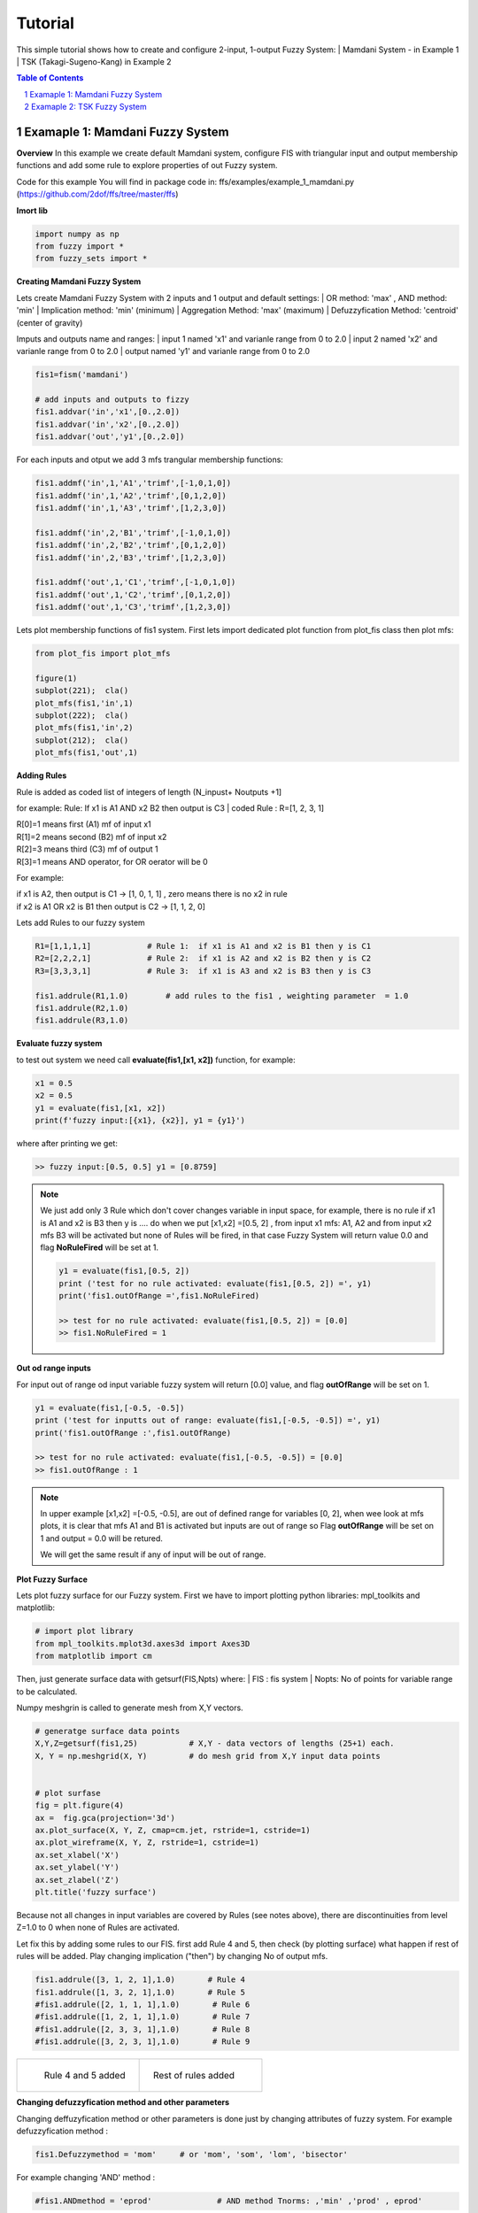 Tutorial
========

This simple tutorial shows how to create and configure 2-input, 1-output Fuzzy System:
| Mamdani System - in Example 1 
| TSK (Takagi-Sugeno-Kang) in Example 2       
 
.. contents:: Table of Contents
.. section-numbering::


--------------------------------
Examaple 1: Mamdani Fuzzy System 
--------------------------------

**Overview**
In this example we create default Mamdani system, configure FIS with triangular input and output membership functions 
and add some rule to explore properties of out Fuzzy system.

Code for this example You will find in package code in: ffs/examples/example_1_mamdani.py (https://github.com/2dof/ffs/tree/master/ffs)

**Imort lib**

.. code-block:: python
    
    import numpy as np 
    from fuzzy import *
    from fuzzy_sets import * 



**Creating Mamdani Fuzzy System**

Lets create Mamdani Fuzzy System with 2 inputs and 1 output and default settings:
| OR method: 'max' , AND method: 'min'
| Implication method:  'min'  (minimum)
| Aggregation Method:  'max'  (maximum)   
| Defuzzyfication Method: 'centroid' (center of gravity)

Imputs and outputs name and ranges:  
| input 1 named 'x1' and varianle range from 0 to 2.0
| input 2 named 'x2' and varianle range from 0 to 2.0 
| output  named 'y1' and varianle range from 0 to 2.0

.. code-block:: python

      fis1=fism('mamdani')
       
      # add inputs and outputs to fizzy
      fis1.addvar('in','x1',[0.,2.0])
      fis1.addvar('in','x2',[0.,2.0])
      fis1.addvar('out','y1',[0.,2.0])


For each inputs and otput we add 3 mfs trangular membership functions: 

.. code-block:: python

      fis1.addmf('in',1,'A1','trimf',[-1,0,1,0])
      fis1.addmf('in',1,'A2','trimf',[0,1,2,0])
      fis1.addmf('in',1,'A3','trimf',[1,2,3,0])
      
      fis1.addmf('in',2,'B1','trimf',[-1,0,1,0])
      fis1.addmf('in',2,'B2','trimf',[0,1,2,0])
      fis1.addmf('in',2,'B3','trimf',[1,2,3,0])
      
      fis1.addmf('out',1,'C1','trimf',[-1,0,1,0])
      fis1.addmf('out',1,'C2','trimf',[0,1,2,0])
      fis1.addmf('out',1,'C3','trimf',[1,2,3,0])

Lets plot membership functions of fis1 system.   
First lets import dedicated plot function from plot_fis class then
plot mfs:

.. code-block:: python

      from plot_fis import plot_mfs  
      
      figure(1)
      subplot(221);  cla()
      plot_mfs(fis1,'in',1)  
      subplot(222);  cla()
      plot_mfs(fis1,'in',2)      
      subplot(212);  cla()      
      plot_mfs(fis1,'out',1)  


.. figure:: images/mf_plot_mamdani.png
   :width: 800
   :align: center
   :alt:  mfs plot  

**Adding Rules**

Rule is added as coded list of integers of length (N_inpust+ Noutputs +1]
 
for example:
Rule: If x1 is A1 AND x2 B2 then output is  C3  
| coded Rule : R=[1,  2, 3, 1]

| R[0]=1 means first  (A1) mf of input x1
| R[1]=2 means second (B2) mf of input x2
| R[2]=3 means third (C3) mf of  output 1
| R[3]=1 means AND operator,  for OR oerator will be 0 

For example: 

| if x1 is A2, then output is C1  -> [1, 0, 1, 1]  , zero means there is no x2 in rule 
| if x2 is A1 OR x2 is B1 then output is C2  -> [1, 1, 2, 0]  

Lets add Rules to our fuzzy system 

.. code-block:: python

      R1=[1,1,1,1]            # Rule 1:  if x1 is A1 and x2 is B1 then y is C1   
      R2=[2,2,2,1]            # Rule 2:  if x1 is A2 and x2 is B2 then y is C2  
      R3=[3,3,3,1]            # Rule 3:  if x1 is A3 and x2 is B3 then y is C3  
      
      fis1.addrule(R1,1.0)        # add rules to the fis1 , weighting parameter  = 1.0
      fis1.addrule(R2,1.0)
      fis1.addrule(R3,1.0)

**Evaluate fuzzy system**

to test out system we need call   **evaluate(fis1,[x1, x2])** function, for example:

.. code-block:: python

      x1 = 0.5 
      x2 = 0.5
      y1 = evaluate(fis1,[x1, x2])
      print(f'fuzzy input:[{x1}, {x2}], y1 = {y1}')
 
where after printing we get:

.. code-block:: python    

    >> fuzzy input:[0.5, 0.5] y1 = [0.8759]
    
.. note::  
    We just add only 3 Rule which don't cover changes variable in input space,
    for example, there is no rule if x1 is A1 and x2 is B3 then y is .... do when 
    we put [x1,x2] =[0.5, 2] , from input x1 mfs: A1, A2 and from input x2 mfs
    B3  will be activated but none of Rules will be fired, in that case Fuzzy System
    will return value 0.0 and flag **NoRuleFired** will be set at 1.
    
    .. code-block:: python
     
      y1 = evaluate(fis1,[0.5, 2])          
      print ('test for no rule activated: evaluate(fis1,[0.5, 2]) =', y1)
      print('fis1.outOfRange =',fis1.NoRuleFired)
      
      >> test for no rule activated: evaluate(fis1,[0.5, 2]) = [0.0]
      >> fis1.NoRuleFired = 1

**Out od range inputs**

For input out of range od input variable fuzzy system will return [0.0] value, and
flag  **outOfRange** will be set on 1.

.. code-block:: python

  y1 = evaluate(fis1,[-0.5, -0.5])
  print ('test for inputts out of range: evaluate(fis1,[-0.5, -0.5]) =', y1)
  print('fis1.outOfRange :',fis1.outOfRange)

  >> test for no rule activated: evaluate(fis1,[-0.5, -0.5]) = [0.0]
  >> fis1.outOfRange : 1

.. note::  
  In upper example [x1,x2] =[-0.5, -0.5], are out of defined range for variables [0, 2],
  when wee look at mfs plots, it is clear that mfs A1 and B1 is activated but inputs 
  are out of range so Flag **outOfRange** will be set on 1 and output = 0.0 will be retured.
  
  We will get the same result if any of input will be out of range. 


**Plot Fuzzy Surface** 

Lets plot fuzzy surface for our Fuzzy system. First we have to import plotting python libraries:
mpl_toolkits and  matplotlib:  

.. code-block:: python

      # import plot library 
      from mpl_toolkits.mplot3d.axes3d import Axes3D 
      from matplotlib import cm

Then, just generate surface data  with getsurf(FIS,Npts)  where:
| FIS  : fis system
| Nopts: No of points for variable range to be calculated. 

Numpy meshgrin is called to generate mesh from X,Y vectors. 

.. code-block:: python
 
      # generatge surface data points 
      X,Y,Z=getsurf(fis1,25)           # X,Y - data vectors of lengths (25+1) each.
      X, Y = np.meshgrid(X, Y)         # do mesh grid from X,Y input data points
    
    
      # plot surfase
      fig = plt.figure(4)
      ax =  fig.gca(projection='3d')
      ax.plot_surface(X, Y, Z, cmap=cm.jet, rstride=1, cstride=1)
      ax.plot_wireframe(X, Y, Z, rstride=1, cstride=1)
      ax.set_xlabel('X')
      ax.set_ylabel('Y')
      ax.set_zlabel('Z')
      plt.title('fuzzy surface')

.. figure:: images/mamdani_surf_a_1.png
   :width: 500
   :align: center
   :alt:  mfs plot  

Because not all changes in input variables are covered by Rules (see notes above), there are
discontinuities from level Z=1.0 to 0 when none of Rules are activated.

Let fix this by adding some rules to our FIS. first add Rule 4 and 5, then check (by plotting surface)
what happen if rest of rules will be added. Play changing implication ("then") by 
changing No of output mfs.   

.. code-block:: python
     
    fis1.addrule([3, 1, 2, 1],1.0)       # Rule 4
    fis1.addrule([1, 3, 2, 1],1.0)       # Rule 5 
    #fis1.addrule([2, 1, 1, 1],1.0)       # Rule 6 
    #fis1.addrule([1, 2, 1, 1],1.0)       # Rule 7  
    #fis1.addrule([2, 3, 3, 1],1.0)       # Rule 8
    #fis1.addrule([3, 2, 3, 1],1.0)       # Rule 9

+-----------------------------------------+-----------------------------------------+ 
| .. figure:: images/mamdani_surf_a_2.png | .. figure:: images/mamdani_surf_a_3.png |
|   :width: 500                           |   :width: 500                           |
|   :align: left                          |   :align: right                         |
|                                         |                                         |
|   Rule 4 and 5 added                    |   Rest of rules added                   |   
+-----------------------------------------+-----------------------------------------+

**Changing defuzzyfication method and other parameters** 

Changing deffuzyfication method or other parameters is done just by changing 
attributes of fuzzy system.
For example defuzzyfication method :

.. code-block:: python
 
      fis1.Defuzzymethod = 'mom'     # or 'mom', 'som', 'lom', 'bisector'

For example changing 'AND' method :

.. code-block:: python
 
      #fis1.ANDmethod = 'eprod'              # AND method Tnorms: ,'min' ,'prod' , eprod'


Surfaces for changes FIS parameters:

+--------------------------------------------+----------------------------------------------+ 
| .. figure:: images/mamdani_surf_a_2mom.png | .. figure:: images/mamdani_surf_a_2eprod.png |
|   :width: 500                              |   :width: 500                                |
|   :align: left                             |   :align: right                              |  
|                                            |                                              |
|   5 rules FIS, deffuzyfication: 'mom'      |   5 rules FIS,  AND method: 'eprod'          |   
+--------------------------------------------+----------------------------------------------+
 
For more detail about attributes of fuzzy of fuzzy system read API documentation for **fism class**. 
   

----------------------------
Examaple 2: TSK Fuzzy System 
----------------------------

Code for this example You will find in package code in: ffs/examples/example_1_tsk.py (https://github.com/2dof/ffs/tree/master/ffs)

**Overview**
In this example TSK Fuzzy Model with singleton (constant) output membership functions will be tested.

Lets create 2 input ('x1', 'x2') and 1 output (y2) Sugeno fuzzy model with prarameters:

| input x1, range:[-5,5], mf A1: gaussian: :math:`c1 =-5`, :math:`\sigma_{1}=3`, mf A2: gaussian: :math:`c2 =5`, :math:`\sigma_{2}=3`
| input x2, range:[-5,5], mf B1: gaussian: :math:`c1 =-5`, :math:`\sigma_{1}=3`, mf B2: gaussian: :math:`c2 =5`, :math:`\sigma_{2}=3`
| output y2, range:[-10,10],  singletone mf: C1=-10.0, C2=0.0 , C3= 10.0 



**Imort library**

Command sys.path.append("..") include upped folder (with fuzzy lib) to the path, we run example
from subfolder examples in main library directory.

.. code-block:: python

    import sys                           
    sys.path.append("..")          
    from fuzzy import *
    from fuzzy_sets import * 
    from plot_fis import plot_mfs  
    
    
**Design TSK Fuzzy system**

.. code-block:: python

    fis2=fism(type='tsk')
    
    #=============Add variabble====================
    fis2.addvar('in','x1',[-5.,5.])
    fis2.addvar('in','x2',[-5.,5.])
    fis2.addvar('out','y1',[-10.,10.0])
    # input 1
    fis2.addmf('in',1,'A1','gaussmf',[3,-5,0,0])   # [sigma , center of gaussian function]
    fis2.addmf('in',1,'A2','gaussmf',[3,5,0,0])
    # input 2
    fis2.addmf('in',2,'B1','gaussmf',[3,-5,0,0])
    fis2.addmf('in',2,'B2','gaussmf',[3,5,0,0])
     
    # output 
    fis2.addmf('out',1,'C1','singleton',[-10,0,0,0])
    fis2.addmf('out',1,'C2','singleton',[0,0,0,0])
    fis2.addmf('out',1,'C3','singleton',[10,0,0,0])

To plot MFS just call  plot_mfs(...): 

.. code-block:: python

    figure(1);
    subplot(221);  cla(); plot_mfs(fis2,'in',1)  ; plt.title('TSK Fuzzy mfs')
    subplot(222);  cla(); plot_mfs(fis2,'in',2)      
    subplot(212);  cla();plot_mfs(fis2,'out',1)  

.. figure:: images/mf_plot_tsk.png
   :width: 500
   :align: center
   :alt:  mfs plot  
   

**Add Rules**

After defining inputs and membership function we can add 4 Rules:

.. code-block:: python

    R1=[1, 1, 1, 1]         # If x1 is A1 and x2 is B1 then y is C1
    R2=[1, 2, 2, 1]         # If x1 is A2 and x2 is B2 then y is C2            
    R3=[2, 1, 2, 1]         # If x1 is A1 and x2 is B1 then y is C2
    R4=[2, 2, 3, 1]         # If x1 is A2 and x2 is B2 then y is C3
    
    fis2.addrule(R1,1.)
    fis2.addrule(R2,1.)
    fis2.addrule(R3,1.)
    fis2.addrule(R4,1.)

 
Now lets plot fuzzy surface:

.. code-block:: python
    
    X,Y,Z=getsurf(fis2,25)
    X, Y = np.meshgrid(X, Y)

    #  plot surface
    fig = plt.figure(2)
    ax =  fig.gca(projection='3d')
    ax.plot_surface(X, Y, Z, cmap=cm.jet, rstride=1, cstride=1,alpha=1,shade=False)
    ax.plot_wireframe(X, Y, Z, rstride=1, cstride=1 )
    plt.show()
    ax.set_xlabel('X')
    ax.set_ylabel('Y')
    ax.set_zlabel('Z')
    plt.title('fuzzy tsk surface')


.. figure:: images/tsk_surf_a_1.png
   :width: 400
   :align: center
   :alt:  mfs plot  
   
**Changing memnership parameters**

Let change of gauusian :math:`\sigma` parameters for all inputs mfs. 
calling method fis2.setmf(...), and plot mmfs and surface.

.. code-block:: python

    fis2.setmf('in',1,1,'gaussmf',[2,-5,0,0])   # in 1 , mf 1 
    fis2.setmf('in',1,2,'gaussmf',[2,5,0,0])    # in 1 , mf 2  
    fis2.setmf('in',2,1,'gaussmf',[2,-5,0,0])   # in 2 , mf 1
    fis2.setmf('in',2,2,'gaussmf',[2,5,0,0])    # in 2 , mf 2
    
    #...plot mfs ans surface....
    ...
    
+--------------------------------------------+----------------------------------------------+ 
| .. figure:: images/mf_plot_tsk2.png        | .. figure:: images/tsk_surf_a_2.png          |
|   :width: 500                              |   :width: 500                                |
|   :align: left                             |   :align: right                              |  
|                                            |                                              |
+--------------------------------------------+----------------------------------------------+    

